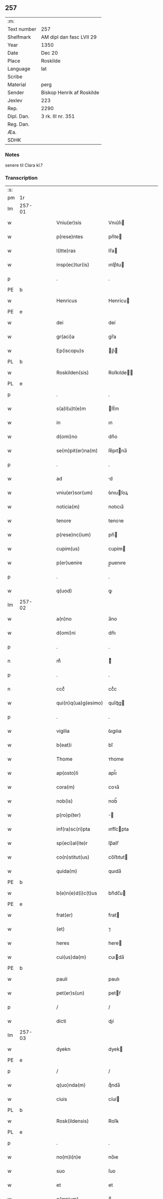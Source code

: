 ** 257
| :m:         |                           |
| Text number | 257                       |
| Shelfmark   | AM dipl dan fasc LVII 29  |
| Year        | 1350                      |
| Date        | Dec 20                    |
| Place       | Roskilde                  |
| Language    | lat                       |
| Scribe      |                           |
| Material    | perg                      |
| Sender      | Biskop Henrik af Roskilde |
| Jexlev      | 223                       |
| Rep.        | 2290                      |
| Dipl. Dan.  | 3 rk. III nr. 351         |
| Reg. Dan.   |                           |
| Æa.         |                           |
| SDHK        |                           |

*** Notes
senere til Clara kl.?

*** Transcription
| :s: |        |   |   |   |   |                        |                |   |   |   |   |     |   |   |    |               |
| pm  | 1r     |   |   |   |   |                        |                |   |   |   |   |     |   |   |    |               |
| lm  | 257-01 |   |   |   |   |                        |                |   |   |   |   |     |   |   |    |               |
| w   |        |   |   |   |   | Vniu(er)sis            | Vnıu͛ſı        |   |   |   |   | lat |   |   |    |        257-01 |
| w   |        |   |   |   |   | p(rese)ntes            | pn̅te          |   |   |   |   | lat |   |   |    |        257-01 |
| w   |        |   |   |   |   | l(itte)ras             | lr̅a           |   |   |   |   | lat |   |   |    |        257-01 |
| w   |        |   |   |   |   | insp(ec)tur(is)        | ınſpͨtu        |   |   |   |   | lat |   |   |    |        257-01 |
| p   |        |   |   |   |   | .                      | .              |   |   |   |   | lat |   |   |    |        257-01 |
| PE  | b      |   |   |   |   |                        |                |   |   |   |   |     |   |   |    |               |
| w   |        |   |   |   |   | Henricus               | Henrícu       |   |   |   |   | lat |   |   |    |        257-01 |
| PE  | e      |   |   |   |   |                        |                |   |   |   |   |     |   |   |    |               |
| w   |        |   |   |   |   | dei                    | deí            |   |   |   |   | lat |   |   |    |        257-01 |
| w   |        |   |   |   |   | gr(aci)a               | gr̅a            |   |   |   |   | lat |   |   |    |        257-01 |
| w   |        |   |   |   |   | Ep(iscopu)s            | p̅            |   |   |   |   | lat |   |   |    |        257-01 |
| PL  | b      |   |   |   |   |                        |                |   |   |   |   |     |   |   |    |               |
| w   |        |   |   |   |   | Roskilden(sis)         | Roſkılde̅      |   |   |   |   | lat |   |   |    |        257-01 |
| PL  | e      |   |   |   |   |                        |                |   |   |   |   |     |   |   |    |               |
| p   |        |   |   |   |   | .                      | .              |   |   |   |   | lat |   |   |    |        257-01 |
| w   |        |   |   |   |   | s(a)l(u)t(e)m          | lt̅m           |   |   |   |   | lat |   |   |    |        257-01 |
| w   |        |   |   |   |   | in                     | ın             |   |   |   |   | lat |   |   |    |        257-01 |
| w   |        |   |   |   |   | d(omi)no               | dn̅o            |   |   |   |   | lat |   |   |    |        257-01 |
| w   |        |   |   |   |   | se(m)pit(er)na(m)      | ſe̅pıtna̅       |   |   |   |   | lat |   |   |    |        257-01 |
| p   |        |   |   |   |   | .                      | .              |   |   |   |   | lat |   |   |    |        257-01 |
| w   |        |   |   |   |   | ad                     | d             |   |   |   |   | lat |   |   |    |        257-01 |
| w   |        |   |   |   |   | vniu(er)sor(um)        | ỽnıuſoꝝ       |   |   |   |   | lat |   |   |    |        257-01 |
| w   |        |   |   |   |   | noticia(m)             | notıcıa̅        |   |   |   |   | lat |   |   |    |        257-01 |
| w   |        |   |   |   |   | tenore                 | tenoꝛe         |   |   |   |   | lat |   |   | =  |        257-01 |
| w   |        |   |   |   |   | p(rese)nc(ium)         | pn̅            |   |   |   |   | lat |   |   | == |        257-01 |
| w   |        |   |   |   |   | cupim(us)              | cupím         |   |   |   |   | lat |   |   |    |        257-01 |
| w   |        |   |   |   |   | p(er)uenire            | p̲uenıre        |   |   |   |   | lat |   |   |    |        257-01 |
| p   |        |   |   |   |   | .                      | .              |   |   |   |   | lat |   |   |    |        257-01 |
| w   |        |   |   |   |   | q(uod)                 | ꝙ              |   |   |   |   | lat |   |   |    |        257-01 |
| lm  | 257-02 |   |   |   |   |                        |                |   |   |   |   |     |   |   |    |               |
| w   |        |   |   |   |   | a(n)no                 | a̅no            |   |   |   |   | lat |   |   |    |        257-02 |
| w   |        |   |   |   |   | d(omi)ni               | dn̅ı            |   |   |   |   | lat |   |   |    |        257-02 |
| p   |        |   |   |   |   | .                      | .              |   |   |   |   | lat |   |   |    |        257-02 |
| n   |        |   |   |   |   | mͦ                      | ͦ              |   |   |   |   | lat |   |   |    |        257-02 |
| p   |        |   |   |   |   | .                      | .              |   |   |   |   | lat |   |   |    |        257-02 |
| n   |        |   |   |   |   | cccͦ                    | ccͦc            |   |   |   |   | lat |   |   |    |        257-02 |
| w   |        |   |   |   |   | qui(n)q(ua)g(esimo)    | quı̅qᷓg         |   |   |   |   | lat |   |   |    |        257-02 |
| p   |        |   |   |   |   | .                      | .              |   |   |   |   | lat |   |   |    |        257-02 |
| w   |        |   |   |   |   | vigilia                | ỽıgılıa        |   |   |   |   | lat |   |   |    |        257-02 |
| w   |        |   |   |   |   | b(eat)i                | bı̅             |   |   |   |   | lat |   |   |    |        257-02 |
| w   |        |   |   |   |   | Thome                  | ᴛhome          |   |   |   |   | lat |   |   |    |        257-02 |
| w   |        |   |   |   |   | ap(osto)li             | apl̅ı           |   |   |   |   | lat |   |   |    |        257-02 |
| w   |        |   |   |   |   | cora(m)                | coꝛa̅           |   |   |   |   | lat |   |   |    |        257-02 |
| w   |        |   |   |   |   | nob(is)                | nob̅            |   |   |   |   | lat |   |   |    |        257-02 |
| w   |        |   |   |   |   | p(ro)p(ter)            |              |   |   |   |   | lat |   |   |    |        257-02 |
| w   |        |   |   |   |   | inf(ra)sc(ri)pta       | ınfᷓſcpta      |   |   |   |   | lat |   |   |    |        257-02 |
| w   |        |   |   |   |   | sp(eci)al(ite)r        | ſp̅alr̅          |   |   |   |   | lat |   |   |    |        257-02 |
| w   |        |   |   |   |   | co(n)stitut(us)        | co̅ﬅıtut       |   |   |   |   | lat |   |   |    |        257-02 |
| w   |        |   |   |   |   | quida(m)               | quıda̅          |   |   |   |   | lat |   |   |    |        257-02 |
| PE  | b      |   |   |   |   |                        |                |   |   |   |   |     |   |   |    |               |
| w   |        |   |   |   |   | b(e)n(e)d(i)c(t)us     | bn̅dc̅u         |   |   |   |   | lat |   |   |    |        257-02 |
| PE  | e      |   |   |   |   |                        |                |   |   |   |   |     |   |   |    |               |
| w   |        |   |   |   |   | frat(er)               | frat          |   |   |   |   | lat |   |   |    |        257-02 |
| w   |        |   |   |   |   | (et)                   | ⁊              |   |   |   |   | lat |   |   |    |        257-02 |
| w   |        |   |   |   |   | heres                  | here          |   |   |   |   | lat |   |   |    |        257-02 |
| w   |        |   |   |   |   | cui(us)da(m)           | cuıda̅         |   |   |   |   | lat |   |   |    |        257-02 |
| PE  | b      |   |   |   |   |                        |                |   |   |   |   |     |   |   |    |               |
| w   |        |   |   |   |   | pauli                  | paulı          |   |   |   |   | lat |   |   |    |        257-02 |
| w   |        |   |   |   |   | pet(er)s(un)           | petẜ          |   |   |   |   | lat |   |   |    |        257-02 |
| p   |        |   |   |   |   | /                      | /              |   |   |   |   | lat |   |   |    |        257-02 |
| w   |        |   |   |   |   | dicti                  | dıí           |   |   |   |   | lat |   |   |    |        257-02 |
| lm  | 257-03 |   |   |   |   |                        |                |   |   |   |   |     |   |   |    |               |
| w   |        |   |   |   |   | dyekn                  | dyek          |   |   |   |   | lat |   |   |    |        257-03 |
| PE  | e      |   |   |   |   |                        |                |   |   |   |   |     |   |   |    |               |
| p   |        |   |   |   |   | /                      | /              |   |   |   |   | lat |   |   |    |        257-03 |
| w   |        |   |   |   |   | q(uo)nda(m)            | qͦnda̅           |   |   |   |   | lat |   |   |    |        257-03 |
| w   |        |   |   |   |   | ciuis                  | cíuí          |   |   |   |   | lat |   |   |    |        257-03 |
| PL  | b      |   |   |   |   |                        |                |   |   |   |   |     |   |   |    |               |
| w   |        |   |   |   |   | Rosk(ildensis)         | Roſꝃ           |   |   |   |   | lat |   |   |    |        257-03 |
| PL  | e      |   |   |   |   |                        |                |   |   |   |   |     |   |   |    |               |
| p   |        |   |   |   |   | .                      | .              |   |   |   |   | lat |   |   |    |        257-03 |
| w   |        |   |   |   |   | no(m)i(n)e             | no̅ıe           |   |   |   |   | lat |   |   |    |        257-03 |
| w   |        |   |   |   |   | suo                    | ſuo            |   |   |   |   | lat |   |   |    |        257-03 |
| w   |        |   |   |   |   | et                     | et             |   |   |   |   | lat |   |   |    |        257-03 |
| w   |        |   |   |   |   | o(mnium)               | oͫ              |   |   |   |   | lat |   |   |    |        257-03 |
| w   |        |   |   |   |   | alior(um)              | alıoꝝ          |   |   |   |   | lat |   |   |    |        257-03 |
| w   |        |   |   |   |   | h(er)edu(m)            | hedu̅          |   |   |   |   | lat |   |   |    |        257-03 |
| w   |        |   |   |   |   | d(i)c(t)i              | dc̅ı            |   |   |   |   | lat |   |   |    |        257-03 |
| PE  | b      |   |   |   |   |                        |                |   |   |   |   |     |   |   |    |               |
| w   |        |   |   |   |   | pauli                  | paulı          |   |   |   |   | lat |   |   |    |        257-03 |
| PE  | e      |   |   |   |   |                        |                |   |   |   |   |     |   |   |    |               |
| p   |        |   |   |   |   | .                      | .              |   |   |   |   | lat |   |   |    |        257-03 |
| w   |        |   |   |   |   | p(rese)nc(ium)         | pn̅            |   |   |   |   | lat |   |   |    |        257-03 |
| w   |        |   |   |   |   | exhibitori             | exhıbıtoꝛí     |   |   |   |   | lat |   |   |    |        257-03 |
| w   |        |   |   |   |   | d(omi)no               | dn̅o            |   |   |   |   | lat |   |   |    |        257-03 |
| PE  | b      |   |   |   |   |                        |                |   |   |   |   |     |   |   |    |               |
| w   |        |   |   |   |   | Pet(ro)                | Petͦ            |   |   |   |   | lat |   |   |    |        257-03 |
| w   |        |   |   |   |   | st(ra)ngonis           | ﬅᷓngoní        |   |   |   |   | lat |   |   |    |        257-03 |
| PE  | e      |   |   |   |   |                        |                |   |   |   |   |     |   |   |    |               |
| w   |        |   |   |   |   | cano(n)ico             | cano̅ıco        |   |   |   |   | lat |   |   |    |        257-03 |
| w   |        |   |   |   |   | n(ost)ro               | nr̅o            |   |   |   |   | lat |   |   |    |        257-03 |
| PL  | b      |   |   |   |   |                        |                |   |   |   |   |     |   |   |    |               |
| w   |        |   |   |   |   | Rosk(ildensi)          | Roſꝃ           |   |   |   |   | lat |   |   |    |        257-03 |
| PL  | e      |   |   |   |   |                        |                |   |   |   |   |     |   |   |    |               |
| p   |        |   |   |   |   | .                      | .              |   |   |   |   | lat |   |   |    |        257-03 |
| w   |        |   |   |   |   | queda(m)               | queda̅          |   |   |   |   | lat |   |   |    |        257-03 |
| w   |        |   |   |   |   | bona                   | bona           |   |   |   |   | lat |   |   |    |        257-03 |
| w   |        |   |   |   |   | v(idelicet)            | ỽꝫ             |   |   |   |   | lat |   |   |    |        257-03 |
| p   |        |   |   |   |   | /                      | /              |   |   |   |   | lat |   |   |    |        257-03 |
| w   |        |   |   |   |   | dimi¦diu(m)            | dímí¦dıu̅       |   |   |   |   | lat |   |   |    | 257-03—257-04 |
| w   |        |   |   |   |   | ma(n)su(m)             | ma̅ſu̅           |   |   |   |   | lat |   |   |    |        257-04 |
| w   |        |   |   |   |   | t(er)re                | tre           |   |   |   |   | lat |   |   |    |        257-04 |
| w   |        |   |   |   |   | in                     | ın             |   |   |   |   | lat |   |   |    |        257-04 |
| PL  | b      |   |   |   |   |                        |                |   |   |   |   |     |   |   |    |               |
| w   |        |   |   |   |   | Guthensiolitle         | Guthenſíolıtle |   |   |   |   | lat |   |   |    |        257-04 |
| PL  | e      |   |   |   |   |                        |                |   |   |   |   |     |   |   |    |               |
| w   |        |   |   |   |   | sita                   | ſıta           |   |   |   |   | lat |   |   |    |        257-04 |
| p   |        |   |   |   |   | .                      | .              |   |   |   |   | lat |   |   |    |        257-04 |
| w   |        |   |   |   |   | cu(m)                  | cu̅             |   |   |   |   | lat |   |   |    |        257-04 |
| w   |        |   |   |   |   | om(n)ib(us)            | om̅ıbꝫ          |   |   |   |   | lat |   |   |    |        257-04 |
| w   |        |   |   |   |   | (et)                   | ⁊              |   |   |   |   | lat |   |   |    |        257-04 |
| w   |        |   |   |   |   | sing(u)lis             | ıngl̅ı        |   |   |   |   | lat |   |   |    |        257-04 |
| w   |        |   |   |   |   | suis                   | ſuı           |   |   |   |   | lat |   |   |    |        257-04 |
| w   |        |   |   |   |   | attine(n)c(iis)        | aıne̅         |   |   |   |   | lat |   |   |    |        257-04 |
| w   |        |   |   |   |   | p(re)fato              | pfato         |   |   |   |   | lat |   |   |    |        257-04 |
| PE  | b      |   |   |   |   |                        |                |   |   |   |   |     |   |   |    |               |
| w   |        |   |   |   |   | paulo                  | paulo          |   |   |   |   | lat |   |   |    |        257-04 |
| w   |        |   |   |   |   | dyekn                  | dẏek          |   |   |   |   | lat |   |   |    |        257-04 |
| PE  | e      |   |   |   |   |                        |                |   |   |   |   |     |   |   |    |               |
| w   |        |   |   |   |   | p(ro)                  | ꝓ              |   |   |   |   | lat |   |   |    |        257-04 |
| w   |        |   |   |   |   | q(ua)tuor              | qᷓtuoꝛ          |   |   |   |   | lat |   |   |    |        257-04 |
| w   |        |   |   |   |   | m(a)rch(is)            | mᷓrchꝭ          |   |   |   |   | lat |   |   |    |        257-04 |
| w   |        |   |   |   |   | arge(n)ti              | arge̅tı         |   |   |   |   | lat |   |   |    |        257-04 |
| w   |        |   |   |   |   | a                      | a              |   |   |   |   | lat |   |   |    |        257-04 |
| w   |        |   |   |   |   | nob(i)li               | nobl̅ı          |   |   |   |   | lat |   |   |    |        257-04 |
| w   |        |   |   |   |   | d(omi)na               | dn̅a            |   |   |   |   | lat |   |   |    |        257-04 |
| PE  | b      |   |   |   |   |                        |                |   |   |   |   |     |   |   |    |               |
| w   |        |   |   |   |   | Gerthrude              | Gerthꝛude      |   |   |   |   | lat |   |   |    |        257-04 |
| lm  | 257-05 |   |   |   |   |                        |                |   |   |   |   |     |   |   |    |               |
| w   |        |   |   |   |   | Ioh(ann)is             | Ioh̅ı          |   |   |   |   | lat |   |   |    |        257-05 |
| PE  | e      |   |   |   |   |                        |                |   |   |   |   |     |   |   |    |               |
| w   |        |   |   |   |   | filia                  | fılıa          |   |   |   |   | lat |   |   |    |        257-05 |
| w   |        |   |   |   |   | Rel(i)c(t)a            | Relc̅a          |   |   |   |   | lat |   |   |    |        257-05 |
| PE  | b      |   |   |   |   |                        |                |   |   |   |   |     |   |   |    |               |
| w   |        |   |   |   |   | Boecii                 | Boecíí         |   |   |   |   | lat |   |   |    |        257-05 |
| w   |        |   |   |   |   | falk                   | falk           |   |   |   |   | lat |   |   |    |        257-05 |
| PE  | e      |   |   |   |   |                        |                |   |   |   |   |     |   |   |    |               |
| p   |        |   |   |   |   | /                      | /              |   |   |   |   | lat |   |   |    |        257-05 |
| w   |        |   |   |   |   | p(er)                  | p̲              |   |   |   |   | lat |   |   |    |        257-05 |
| w   |        |   |   |   |   | suas                   | ſua           |   |   |   |   | lat |   |   |    |        257-05 |
| w   |        |   |   |   |   | ap(er)tas              | ap̲ta          |   |   |   |   | lat |   |   |    |        257-05 |
| w   |        |   |   |   |   | l(itte)ras             | lr̅a           |   |   |   |   | lat |   |   |    |        257-05 |
| w   |        |   |   |   |   | Rite                   | Rıte           |   |   |   |   | lat |   |   |    |        257-05 |
| w   |        |   |   |   |   | inpign(er)ata          | ınpıgnata     |   |   |   |   | lat |   |   |    |        257-05 |
| w   |        |   |   |   |   | cu(m)                  | cu̅             |   |   |   |   | lat |   |   |    |        257-05 |
| w   |        |   |   |   |   | om(n)i                 | om̅ı            |   |   |   |   | lat |   |   |    |        257-05 |
| w   |        |   |   |   |   | iure                   | ıure           |   |   |   |   | lat |   |   |    |        257-05 |
| w   |        |   |   |   |   | (et)                   | ⁊              |   |   |   |   | lat |   |   |    |        257-05 |
| w   |        |   |   |   |   | co(n)dic(i)o(n)ib(us)  | co̅dıc̅oıbꝫ      |   |   |   |   | lat |   |   |    |        257-05 |
| p   |        |   |   |   |   | /                      | /              |   |   |   |   | lat |   |   |    |        257-05 |
| w   |        |   |   |   |   | cu(m)                  | cu̅             |   |   |   |   | lat |   |   |    |        257-05 |
| w   |        |   |   |   |   | q(ui)b(us)             | qbꝫ           |   |   |   |   | lat |   |   |    |        257-05 |
| w   |        |   |   |   |   | ip(s)a                 | ıp̅a            |   |   |   |   | lat |   |   |    |        257-05 |
| w   |        |   |   |   |   | d(omi)na               | dn̅a            |   |   |   |   | lat |   |   |    |        257-05 |
| PE  | b      |   |   |   |   |                        |                |   |   |   |   |     |   |   |    |               |
| w   |        |   |   |   |   | Gerthrud(is)           | Gerthꝛu       |   |   |   |   | lat |   |   |    |        257-05 |
| PE  | e      |   |   |   |   |                        |                |   |   |   |   |     |   |   |    |               |
| w   |        |   |   |   |   | memo(ra)to             | memoᷓto         |   |   |   |   | lat |   |   |    |        257-05 |
| PE  | b      |   |   |   |   |                        |                |   |   |   |   |     |   |   |    |               |
| w   |        |   |   |   |   | paulo                  | paulo          |   |   |   |   | lat |   |   |    |        257-05 |
| w   |        |   |   |   |   | dy¦ekn                 | dẏ¦ek         |   |   |   |   | lat |   |   |    | 257-05—257-06 |
| PE  | e      |   |   |   |   |                        |                |   |   |   |   |     |   |   |    |               |
| p   |        |   |   |   |   | /                      | /              |   |   |   |   | lat |   |   |    |        257-06 |
| w   |        |   |   |   |   | ea                     | ea             |   |   |   |   | lat |   |   |    |        257-06 |
| w   |        |   |   |   |   | inpignerauit           | ınpıgnerauıt   |   |   |   |   | lat |   |   |    |        257-06 |
| p   |        |   |   |   |   | .                      | .              |   |   |   |   | lat |   |   |    |        257-06 |
| w   |        |   |   |   |   | dimisit                | dımıſıt        |   |   |   |   | lat |   |   |    |        257-06 |
| w   |        |   |   |   |   | (et)                   | ⁊              |   |   |   |   | lat |   |   |    |        257-06 |
| w   |        |   |   |   |   | assig(na)uit           | aſſıgᷓuít       |   |   |   |   | lat |   |   |    |        257-06 |
| w   |        |   |   |   |   | pro                    | pro            |   |   |   |   | lat |   |   |    |        257-06 |
| w   |        |   |   |   |   | q(ua)tuor              | qᷓtuoꝛ          |   |   |   |   | lat |   |   |    |        257-06 |
| w   |        |   |   |   |   | m(a)rc(is)             | mᷓrcꝭ           |   |   |   |   | lat |   |   |    |        257-06 |
| w   |        |   |   |   |   | arge(n)ti              | arge̅tı         |   |   |   |   | lat |   |   |    |        257-06 |
| w   |        |   |   |   |   | in                     | ın             |   |   |   |   | lat |   |   | =  |        257-06 |
| w   |        |   |   |   |   | q(ui)bus               | qbu          |   |   |   |   | lat |   |   | == |        257-06 |
| w   |        |   |   |   |   | an(te)d(i)c(t)us       | an̅dc̅u         |   |   |   |   | lat |   |   |    |        257-06 |
| PE  | b      |   |   |   |   |                        |                |   |   |   |   |     |   |   |    |               |
| w   |        |   |   |   |   | paul(us)               | paul          |   |   |   |   | lat |   |   |    |        257-06 |
| PE  | e      |   |   |   |   |                        |                |   |   |   |   |     |   |   |    |               |
| w   |        |   |   |   |   | ip(s)i                 | ıp̅ı            |   |   |   |   | lat |   |   |    |        257-06 |
| w   |        |   |   |   |   | d(omi)no               | dn̅o            |   |   |   |   | lat |   |   |    |        257-06 |
| PE  | b      |   |   |   |   |                        |                |   |   |   |   |     |   |   |    |               |
| w   |        |   |   |   |   | pet(ro)                | petͦ            |   |   |   |   | lat |   |   |    |        257-06 |
| PE  | e      |   |   |   |   |                        |                |   |   |   |   |     |   |   |    |               |
| w   |        |   |   |   |   | obligat(us)            | oblıgat       |   |   |   |   | lat |   |   | =  |        257-06 |
| w   |        |   |   |   |   | t(e)n(e)bat(ur)        | tn̅bat         |   |   |   |   | lat |   |   | == |        257-06 |
| w   |        |   |   |   |   | rac(i)o(n)e            | rac̅oe          |   |   |   |   | lat |   |   |    |        257-06 |
| w   |        |   |   |   |   | inde(m)pni¦tat(is)     | ınde̅pní¦tatꝭ   |   |   |   |   | lat |   |   |    | 257-06—257-07 |
| w   |        |   |   |   |   | pro                    | pro            |   |   |   |   | lat |   |   |    |        257-07 |
| w   |        |   |   |   |   | q(ui)busd(am)          | qbuſ         |   |   |   |   | lat |   |   |    |        257-07 |
| w   |        |   |   |   |   | mole(n)dinis           | mole̅díní      |   |   |   |   | lat |   |   |    |        257-07 |
| p   |        |   |   |   |   | /                      | /              |   |   |   |   | lat |   |   |    |        257-07 |
| w   |        |   |   |   |   | d(i)c(t)i              | dc̅ı            |   |   |   |   | lat |   |   |    |        257-07 |
| w   |        |   |   |   |   | do(imini)              | do            |   |   |   |   | lat |   |   |    |        257-07 |
| PE  | b      |   |   |   |   |                        |                |   |   |   |   |     |   |   |    |               |
| w   |        |   |   |   |   | pet(ri)                | pet           |   |   |   |   | lat |   |   |    |        257-07 |
| PE  | e      |   |   |   |   |                        |                |   |   |   |   |     |   |   |    |               |
| w   |        |   |   |   |   | p(er)                  | p̲              |   |   |   |   | lat |   |   |    |        257-07 |
| w   |        |   |   |   |   | eu(n)d(em)             | eu̅            |   |   |   |   | lat |   |   |    |        257-07 |
| PE  | b      |   |   |   |   |                        |                |   |   |   |   |     |   |   |    |               |
| w   |        |   |   |   |   | paulu(m)               | paulu̅          |   |   |   |   | lat |   |   |    |        257-07 |
| PE  | e      |   |   |   |   |                        |                |   |   |   |   |     |   |   |    |               |
| w   |        |   |   |   |   | co(n)duct(is)          | co̅ductꝭ        |   |   |   |   | lat |   |   |    |        257-07 |
| w   |        |   |   |   |   | (et)                   | ⁊              |   |   |   |   | lat |   |   |    |        257-07 |
| w   |        |   |   |   |   | desolat(is)            | deſolatꝭ       |   |   |   |   | lat |   |   |    |        257-07 |
| p   |        |   |   |   |   | .                      | .              |   |   |   |   | lat |   |   |    |        257-07 |
| w   |        |   |   |   |   | S(ibi)                 |              |   |   |   |   | lat |   |   |    |        257-07 |
| w   |        |   |   |   |   | f(a)c(t)e              | fc̅e            |   |   |   |   | lat |   |   |    |        257-07 |
| w   |        |   |   |   |   | ab                     | ab             |   |   |   |   | lat |   |   |    |        257-07 |
| w   |        |   |   |   |   | eod(em)                | eo            |   |   |   |   | lat |   |   |    |        257-07 |
| p   |        |   |   |   |   | .                      | .              |   |   |   |   | lat |   |   |    |        257-07 |
| w   |        |   |   |   |   | pro                    | pro            |   |   |   |   | lat |   |   |    |        257-07 |
| w   |        |   |   |   |   | suis                   | ſuı           |   |   |   |   | lat |   |   |    |        257-07 |
| w   |        |   |   |   |   | vsib(us)               | ỽſıbꝫ          |   |   |   |   | lat |   |   |    |        257-07 |
| w   |        |   |   |   |   | (et)                   | ⁊              |   |   |   |   | lat |   |   |    |        257-07 |
| w   |        |   |   |   |   | co(m)modo              | co̅modo         |   |   |   |   | lat |   |   |    |        257-07 |
| w   |        |   |   |   |   | lib(er)e               | lıbe          |   |   |   |   | lat |   |   |    |        257-07 |
| w   |        |   |   |   |   | ordina(n)da            | oꝛdına̅da       |   |   |   |   | lat |   |   |    |        257-07 |
| p   |        |   |   |   |   | .                      | .              |   |   |   |   | lat |   |   |    |        257-07 |
| w   |        |   |   |   |   | don(ec)                | donͨ            |   |   |   |   | lat |   |   |    |        257-07 |
| w   |        |   |   |   |   | ab                     | ab             |   |   |   |   | lat |   |   |    |        257-07 |
| lm  | 257-08 |   |   |   |   |                        |                |   |   |   |   |     |   |   |    |               |
| w   |        |   |   |   |   | eod(em)                | eo            |   |   |   |   | lat |   |   |    |        257-08 |
| w   |        |   |   |   |   | d(omi)no               | dn̅o            |   |   |   |   | lat |   |   |    |        257-08 |
| PE  | b      |   |   |   |   |                        |                |   |   |   |   |     |   |   |    |               |
| w   |        |   |   |   |   | pet(ro)                | petͦ            |   |   |   |   | lat |   |   |    |        257-08 |
| PE  | e      |   |   |   |   |                        |                |   |   |   |   |     |   |   |    |               |
| w   |        |   |   |   |   | u(e)l                  | ul̅             |   |   |   |   | lat |   |   |    |        257-08 |
| w   |        |   |   |   |   | ei(us)                 | eı            |   |   |   |   | lat |   |   |    |        257-08 |
| w   |        |   |   |   |   | h(er)edib(us)          | hedıbꝫ        |   |   |   |   | lat |   |   |    |        257-08 |
| w   |        |   |   |   |   | p(ro)                  | ꝓ              |   |   |   |   | lat |   |   |    |        257-08 |
| w   |        |   |   |   |   | su(m)ma                | ſu̅ma           |   |   |   |   | lat |   |   |    |        257-08 |
| w   |        |   |   |   |   | pecu(n)ie              | pecu̅ıe         |   |   |   |   | lat |   |   |    |        257-08 |
| w   |        |   |   |   |   | p(re)d(i)c(t)a         | pdc̅a          |   |   |   |   | lat |   |   |    |        257-08 |
| w   |        |   |   |   |   | legal(ite)r            | legalr̅         |   |   |   |   | lat |   |   |    |        257-08 |
| w   |        |   |   |   |   | Redima(n)t(ur)         | Redıma̅t       |   |   |   |   | lat |   |   |    |        257-08 |
| p   |        |   |   |   |   | .                      | .              |   |   |   |   | lat |   |   |    |        257-08 |
| w   |        |   |   |   |   | tali                   | talí           |   |   |   |   | lat |   |   |    |        257-08 |
| w   |        |   |   |   |   | int(er)                | ınt           |   |   |   |   | lat |   |   |    |        257-08 |
| w   |        |   |   |   |   | eos                    | eo            |   |   |   |   | lat |   |   |    |        257-08 |
| w   |        |   |   |   |   | p(re)habita            | phabıta       |   |   |   |   | lat |   |   |    |        257-08 |
| w   |        |   |   |   |   | (et)                   | ⁊              |   |   |   |   | lat |   |   |    |        257-08 |
| w   |        |   |   |   |   | extu(n)c               | extu̅c          |   |   |   |   | lat |   |   |    |        257-08 |
| w   |        |   |   |   |   | cora(m)                | coꝛa̅           |   |   |   |   | lat |   |   |    |        257-08 |
| w   |        |   |   |   |   | nob(is)                | nob̅            |   |   |   |   | lat |   |   |    |        257-08 |
| w   |        |   |   |   |   | puplicata              | puplıcata      |   |   |   |   | lat |   |   |    |        257-08 |
| w   |        |   |   |   |   | co(n)dic(i)o(n)e       | co̅dıc̅oe        |   |   |   |   | lat |   |   |    |        257-08 |
| p   |        |   |   |   |   | .                      | .              |   |   |   |   | lat |   |   |    |        257-08 |
| w   |        |   |   |   |   | q(uod)                 | ꝙ              |   |   |   |   | lat |   |   |    |        257-08 |
| w   |        |   |   |   |   | si                     | ſí             |   |   |   |   | lat |   |   |    |        257-08 |
| lm  | 257-09 |   |   |   |   |                        |                |   |   |   |   |     |   |   |    |               |
| w   |        |   |   |   |   | p(re)d(i)c(t)a         | pdc̅a          |   |   |   |   | lat |   |   |    |        257-09 |
| w   |        |   |   |   |   | bo(na)                 | boᷓ             |   |   |   |   | lat |   |   |    |        257-09 |
| w   |        |   |   |   |   | ab                     | ab             |   |   |   |   | lat |   |   |    |        257-09 |
| w   |        |   |   |   |   | an(te)d(i)c(t)o        | an̅dc̅o          |   |   |   |   | lat |   |   |    |        257-09 |
| w   |        |   |   |   |   | d(omi)no               | dn̅o            |   |   |   |   | lat |   |   |    |        257-09 |
| PE  | b      |   |   |   |   |                        |                |   |   |   |   |     |   |   |    |               |
| w   |        |   |   |   |   | pet(ro)                | petͦ            |   |   |   |   | lat |   |   |    |        257-09 |
| PE  | e      |   |   |   |   |                        |                |   |   |   |   |     |   |   |    |               |
| p   |        |   |   |   |   | .                      | .              |   |   |   |   | lat |   |   |    |        257-09 |
| w   |        |   |   |   |   | p(er)                  | p̲              |   |   |   |   | lat |   |   |    |        257-09 |
| w   |        |   |   |   |   | leges                  | lege          |   |   |   |   | lat |   |   |    |        257-09 |
| w   |        |   |   |   |   | t(er)re                | tre           |   |   |   |   | lat |   |   |    |        257-09 |
| w   |        |   |   |   |   | u(e)l                  | ul̅             |   |   |   |   | lat |   |   |    |        257-09 |
| w   |        |   |   |   |   | alias                  | alıa          |   |   |   |   | lat |   |   |    |        257-09 |
| w   |        |   |   |   |   | legi(tti)me            | legı̅me         |   |   |   |   | lat |   |   |    |        257-09 |
| w   |        |   |   |   |   | eui(n)cant(ur)         | euı̅cant       |   |   |   |   | lat |   |   |    |        257-09 |
| p   |        |   |   |   |   | .                      | .              |   |   |   |   | lat |   |   |    |        257-09 |
| w   |        |   |   |   |   | extu(n)c               | extu̅c          |   |   |   |   | lat |   |   |    |        257-09 |
| w   |        |   |   |   |   | p(re)fatus             | pfatu        |   |   |   |   | lat |   |   |    |        257-09 |
| PE  | b      |   |   |   |   |                        |                |   |   |   |   |     |   |   |    |               |
| w   |        |   |   |   |   | b(e)n(e)d(i)c(t)us     | bn̅dc̅u         |   |   |   |   | lat |   |   |    |        257-09 |
| PE  | e      |   |   |   |   |                        |                |   |   |   |   |     |   |   |    |               |
| w   |        |   |   |   |   | et                     | et             |   |   |   |   | lat |   |   |    |        257-09 |
| w   |        |   |   |   |   | sui                    | ſuí            |   |   |   |   | lat |   |   |    |        257-09 |
| w   |        |   |   |   |   | coh(er)edes            | cohede       |   |   |   |   | lat |   |   |    |        257-09 |
| p   |        |   |   |   |   | /                      | /              |   |   |   |   | lat |   |   |    |        257-09 |
| w   |        |   |   |   |   | memo(ra)to             | memoᷓto         |   |   |   |   | lat |   |   |    |        257-09 |
| w   |        |   |   |   |   | d(omi)no               | dn̅o            |   |   |   |   | lat |   |   |    |        257-09 |
| PE  | b      |   |   |   |   |                        |                |   |   |   |   |     |   |   |    |               |
| w   |        |   |   |   |   | P(etro)                | P.             |   |   |   |   | lat |   |   |    |        257-09 |
| w   |        |   |   |   |   | st(ra)ngo¦nis          | ﬅᷓngo¦nı       |   |   |   |   | lat |   |   |    | 257-09—257-10 |
| PE  | e      |   |   |   |   |                        |                |   |   |   |   |     |   |   |    |               |
| w   |        |   |   |   |   | debea(n)t              | debea̅t         |   |   |   |   | lat |   |   |    |        257-10 |
| w   |        |   |   |   |   | resolu(er)e            | reſolue       |   |   |   |   | lat |   |   |    |        257-10 |
| w   |        |   |   |   |   | su(m)ma(m)             | ſu̅ma̅           |   |   |   |   | lat |   |   |    |        257-10 |
| w   |        |   |   |   |   | pecu(n)ie              | pecu̅ıe         |   |   |   |   | lat |   |   |    |        257-10 |
| w   |        |   |   |   |   | s(upra)d(i)c(t)am      | ᷓdc̅a          |   |   |   |   | lat |   |   |    |        257-10 |
| w   |        |   |   |   |   | d(i)c(t)usq(ue)        | dc̅uqꝫ         |   |   |   |   | lat |   |   |    |        257-10 |
| PE  | b      |   |   |   |   |                        |                |   |   |   |   |     |   |   |    |               |
| w   |        |   |   |   |   | b(e)n(e)d(i)c(t)us     | bn̅dc̅u         |   |   |   |   | lat |   |   |    |        257-10 |
| PE  | e      |   |   |   |   |                        |                |   |   |   |   |     |   |   |    |               |
| p   |        |   |   |   |   | /                      | /              |   |   |   |   | lat |   |   |    |        257-10 |
| w   |        |   |   |   |   | ia(m)d(i)c(t)o         | ıa̅dc̅o          |   |   |   |   | lat |   |   |    |        257-10 |
| w   |        |   |   |   |   | d(omi)no               | dn̅o            |   |   |   |   | lat |   |   |    |        257-10 |
| PE  | b      |   |   |   |   |                        |                |   |   |   |   |     |   |   |    |               |
| w   |        |   |   |   |   | pet(ro)                | petͦ            |   |   |   |   | lat |   |   |    |        257-10 |
| PE  | e      |   |   |   |   |                        |                |   |   |   |   |     |   |   |    |               |
| p   |        |   |   |   |   | .                      | .              |   |   |   |   | lat |   |   |    |        257-10 |
| w   |        |   |   |   |   | l(itte)ras             | lr̅a           |   |   |   |   | lat |   |   |    |        257-10 |
| w   |        |   |   |   |   | ap(er)tas              | ap̲ta          |   |   |   |   | lat |   |   |    |        257-10 |
| w   |        |   |   |   |   | d(i)c(t)e              | dc̅e            |   |   |   |   | lat |   |   |    |        257-10 |
| w   |        |   |   |   |   | d(omi)ne               | dn̅e            |   |   |   |   | lat |   |   |    |        257-10 |
| PE  | b      |   |   |   |   |                        |                |   |   |   |   |     |   |   |    |               |
| w   |        |   |   |   |   | Gerthrud(is)           | Gerthꝛu       |   |   |   |   | lat |   |   |    |        257-10 |
| PE  | e      |   |   |   |   |                        |                |   |   |   |   |     |   |   |    |               |
| p   |        |   |   |   |   | .                      | .              |   |   |   |   | lat |   |   |    |        257-10 |
| w   |        |   |   |   |   | p(re)tacto             | p̅tacto         |   |   |   |   | lat |   |   |    |        257-10 |
| PE  | b      |   |   |   |   |                        |                |   |   |   |   |     |   |   |    |               |
| w   |        |   |   |   |   | paulo                  | paulo          |   |   |   |   | lat |   |   |    |        257-10 |
| w   |        |   |   |   |   | diekn                  | dıek          |   |   |   |   | lat |   |   |    |        257-10 |
| PE  | e      |   |   |   |   |                        |                |   |   |   |   |     |   |   |    |               |
| p   |        |   |   |   |   | .                      | .              |   |   |   |   | lat |   |   |    |        257-10 |
| lm  | 257-11 |   |   |   |   |                        |                |   |   |   |   |     |   |   |    |               |
| w   |        |   |   |   |   | S(upe)r                | r̅             |   |   |   |   | lat |   |   |    |        257-11 |
| w   |        |   |   |   |   | eor(un)d(em)           | eoꝝ           |   |   |   |   | lat |   |   |    |        257-11 |
| w   |        |   |   |   |   | bonor(um)              | bonoꝝ          |   |   |   |   | lat |   |   |    |        257-11 |
| w   |        |   |   |   |   | inpign(er)ac(i)o(n)e   | ınpıgnac̅oe    |   |   |   |   | lat |   |   |    |        257-11 |
| w   |        |   |   |   |   | datas                  | data          |   |   |   |   | lat |   |   |    |        257-11 |
| w   |        |   |   |   |   | (et)                   |               |   |   |   |   | lat |   |   |    |        257-11 |
| w   |        |   |   |   |   | co(n)f(e)c(t)as        | co̅fc̅a         |   |   |   |   | lat |   |   |    |        257-11 |
| p   |        |   |   |   |   | .                      | .              |   |   |   |   | lat |   |   |    |        257-11 |
| w   |        |   |   |   |   | cora(m)                | cora̅           |   |   |   |   | lat |   |   |    |        257-11 |
| w   |        |   |   |   |   | nob(is)                | nob̅            |   |   |   |   | lat |   |   |    |        257-11 |
| w   |        |   |   |   |   | t(ra)didit             | tᷓdıdít         |   |   |   |   | lat |   |   |    |        257-11 |
| w   |        |   |   |   |   | (et)                   | ⁊              |   |   |   |   | lat |   |   |    |        257-11 |
| w   |        |   |   |   |   | ad                     | ad             |   |   |   |   | lat |   |   |    |        257-11 |
| w   |        |   |   |   |   | man(us)                | man           |   |   |   |   | lat |   |   |    |        257-11 |
| w   |        |   |   |   |   | assig(na)uit           | aſſıgᷓuıt       |   |   |   |   | lat |   |   |    |        257-11 |
| p   |        |   |   |   |   | .                      | .              |   |   |   |   | lat |   |   |    |        257-11 |
| w   |        |   |   |   |   | ip(s)i(us)             | ıp̅ı           |   |   |   |   | lat |   |   |    |        257-11 |
| w   |        |   |   |   |   | d(omi)ne               | dn̅e            |   |   |   |   | lat |   |   |    |        257-11 |
| PE  | b      |   |   |   |   |                        |                |   |   |   |   |     |   |   |    |               |
| w   |        |   |   |   |   | Gerthrud(is)           | Gerthꝛu       |   |   |   |   | lat |   |   |    |        257-11 |
| PE  | e      |   |   |   |   |                        |                |   |   |   |   |     |   |   |    |               |
| w   |        |   |   |   |   | sig(i)llo              | ſıgll̅o         |   |   |   |   | lat |   |   |    |        257-11 |
| w   |        |   |   |   |   | vt                     | vt             |   |   |   |   | lat |   |   |    |        257-11 |
| w   |        |   |   |   |   | p(ri)ma                | pma           |   |   |   |   | lat |   |   |    |        257-11 |
| w   |        |   |   |   |   | facie                  | facíe          |   |   |   |   | lat |   |   |    |        257-11 |
| w   |        |   |   |   |   | vide¦bat(ur)           | ỽıde¦bat      |   |   |   |   | lat |   |   |    | 257-11—257-12 |
| w   |        |   |   |   |   | s(u)b                  | b̅             |   |   |   |   | lat |   |   |    |        257-12 |
| w   |        |   |   |   |   | testi(moni)o           | teﬅı̅o          |   |   |   |   | lat |   |   |    |        257-12 |
| w   |        |   |   |   |   | sig(i)lli              | ſıgll̅ı         |   |   |   |   | lat |   |   |    |        257-12 |
| w   |        |   |   |   |   | ven(erabilis)          | ỽeᷓ            |   |   |   |   | lat |   |   |    |        257-12 |
| w   |        |   |   |   |   | viri                   | ỽırı           |   |   |   |   | lat |   |   |    |        257-12 |
| p   |        |   |   |   |   | .                      | .              |   |   |   |   | lat |   |   |    |        257-12 |
| w   |        |   |   |   |   | do(imini)              | do            |   |   |   |   | lat |   |   |    |        257-12 |
| PE  | b      |   |   |   |   |                        |                |   |   |   |   |     |   |   |    |               |
| w   |        |   |   |   |   | Iacobi                 | Iacobí         |   |   |   |   | lat |   |   |    |        257-12 |
| w   |        |   |   |   |   | pauli                  | paulı          |   |   |   |   | lat |   |   |    |        257-12 |
| PE  | e      |   |   |   |   |                        |                |   |   |   |   |     |   |   |    |               |
| w   |        |   |   |   |   | q(uo)nda(m)            | qͦnda̅           |   |   |   |   | lat |   |   |    |        257-12 |
| w   |        |   |   |   |   | decani                 | decaní         |   |   |   |   | lat |   |   |    |        257-12 |
| PL  | b      |   |   |   |   |                        |                |   |   |   |   |     |   |   |    |               |
| w   |        |   |   |   |   | Rosk(ildensis)         | Roſꝃ           |   |   |   |   | lat |   |   |    |        257-12 |
| PL  | e      |   |   |   |   |                        |                |   |   |   |   |     |   |   |    |               |
| w   |        |   |   |   |   | sig(i)llatas           | ſıgll̅ata      |   |   |   |   | lat |   |   |    |        257-12 |
| p   |        |   |   |   |   | .                      | .              |   |   |   |   | lat |   |   |    |        257-12 |
| w   |        |   |   |   |   | q(ua)r(um)             | qᷓꝝ             |   |   |   |   | lat |   |   |    |        257-12 |
| w   |        |   |   |   |   | l(itte)rar(um)         | lr̅aꝝ           |   |   |   |   | lat |   |   |    |        257-12 |
| w   |        |   |   |   |   | tenor                  | tenoꝛ          |   |   |   |   | lat |   |   |    |        257-12 |
| w   |        |   |   |   |   | de                     | de             |   |   |   |   | lat |   |   |    |        257-12 |
| w   |        |   |   |   |   | v(er)bo                | vbo           |   |   |   |   | lat |   |   |    |        257-12 |
| w   |        |   |   |   |   | ad                     | ad             |   |   |   |   | lat |   |   |    |        257-12 |
| w   |        |   |   |   |   | v(er)bu(m)             | vbu̅           |   |   |   |   | lat |   |   |    |        257-12 |
| w   |        |   |   |   |   | erat                   | erat           |   |   |   |   | lat |   |   |    |        257-12 |
| w   |        |   |   |   |   | tal(is)                | tal̅            |   |   |   |   | lat |   |   |    |        257-12 |
| p   |        |   |   |   |   | .                      | .              |   |   |   |   | lat |   |   |    |        257-12 |
| w   |        |   |   |   |   | Om(n)ib(us)            | Om̅ıbꝫ          |   |   |   |   | lat |   |   |    |        257-12 |
| w   |        |   |   |   |   | P(rese)ns              | Pn̅            |   |   |   |   | lat |   |   |    |        257-12 |
| lm  | 257-13 |   |   |   |   |                        |                |   |   |   |   |     |   |   |    |               |
| w   |        |   |   |   |   | sc(ri)pt(um)           | ſcpt̅          |   |   |   |   | lat |   |   |    |        257-13 |
| w   |        |   |   |   |   | c(er)ne(n)tib(us)      | cne̅tıbꝫ       |   |   |   |   | lat |   |   |    |        257-13 |
| PE  | b      |   |   |   |   |                        |                |   |   |   |   |     |   |   |    |               |
| w   |        |   |   |   |   | Gerthrud(is)           | Gerthꝛu       |   |   |   |   | lat |   |   |    |        257-13 |
| w   |        |   |   |   |   | ioh(ann)is             | ıoh̅ı          |   |   |   |   | lat |   |   |    |        257-13 |
| PE  | e      |   |   |   |   |                        |                |   |   |   |   |     |   |   |    |               |
| w   |        |   |   |   |   | filia                  | fılıa          |   |   |   |   | lat |   |   |    |        257-13 |
| w   |        |   |   |   |   | Relicta                | Relıa         |   |   |   |   | lat |   |   |    |        257-13 |
| PE  | b      |   |   |   |   |                        |                |   |   |   |   |     |   |   |    |               |
| w   |        |   |   |   |   | boecij                 | boecí         |   |   |   |   | lat |   |   |    |        257-13 |
| w   |        |   |   |   |   | falk                   | falk           |   |   |   |   | lat |   |   |    |        257-13 |
| PE  | e      |   |   |   |   |                        |                |   |   |   |   |     |   |   |    |               |
| p   |        |   |   |   |   | .                      | .              |   |   |   |   | lat |   |   |    |        257-13 |
| w   |        |   |   |   |   | s(a)l(u)t(e)m          | lt̅           |   |   |   |   | lat |   |   |    |        257-13 |
| w   |        |   |   |   |   | in                     | ın             |   |   |   |   | lat |   |   |    |        257-13 |
| w   |        |   |   |   |   | d(omi)no               | dn̅o            |   |   |   |   | lat |   |   |    |        257-13 |
| w   |        |   |   |   |   | se(m)pit(er)na(m)      | e̅pıtna̅       |   |   |   |   | lat |   |   |    |        257-13 |
| p   |        |   |   |   |   | .                      | .              |   |   |   |   | lat |   |   |    |        257-13 |
| w   |        |   |   |   |   | not(um)                | not̅            |   |   |   |   | lat |   |   |    |        257-13 |
| w   |        |   |   |   |   | fac(i)o                | fac̅o           |   |   |   |   | lat |   |   |    |        257-13 |
| w   |        |   |   |   |   | vniu(er)s(is)          | ỽnıuẜ         |   |   |   |   | lat |   |   |    |        257-13 |
| p   |        |   |   |   |   | .                      | .              |   |   |   |   | lat |   |   |    |        257-13 |
| w   |        |   |   |   |   | q(uod)                 | ꝙ              |   |   |   |   | lat |   |   |    |        257-13 |
| w   |        |   |   |   |   | Recog(no)sco           | Recogͦſco       |   |   |   |   | lat |   |   |    |        257-13 |
| w   |        |   |   |   |   | me                     | me             |   |   |   |   | lat |   |   |    |        257-13 |
| w   |        |   |   |   |   | viro                   | ỽıro           |   |   |   |   | lat |   |   |    |        257-13 |
| w   |        |   |   |   |   | disc(er)to             | dıſcto        |   |   |   |   | lat |   |   |    |        257-13 |
| w   |        |   |   |   |   | (et)                   | ⁊              |   |   |   |   | lat |   |   |    |        257-13 |
| w   |        |   |   |   |   | honesto                | honeﬅo         |   |   |   |   | lat |   |   |    |        257-13 |
| p   |        |   |   |   |   | .                      | .              |   |   |   |   | lat |   |   |    |        257-13 |
| lm  | 257-14 |   |   |   |   |                        |                |   |   |   |   |     |   |   |    |               |
| PE  | b      |   |   |   |   |                        |                |   |   |   |   |     |   |   |    |               |
| w   |        |   |   |   |   | paulo                  | paulo          |   |   |   |   | lat |   |   |    |        257-14 |
| w   |        |   |   |   |   | pæt(er)s(un)           | pætẜ          |   |   |   |   | lat |   |   |    |        257-14 |
| w   |        |   |   |   |   | d(i)c(t)o              | dc̅o            |   |   |   |   | lat |   |   |    |        257-14 |
| w   |        |   |   |   |   | dyekn                  | dyekn          |   |   |   |   | lat |   |   |    |        257-14 |
| PE  | e      |   |   |   |   |                        |                |   |   |   |   |     |   |   |    |               |
| w   |        |   |   |   |   | ciui                   | cıuí           |   |   |   |   | lat |   |   |    |        257-14 |
| PL  | b      |   |   |   |   |                        |                |   |   |   |   |     |   |   |    |               |
| w   |        |   |   |   |   | Rosk(ildensi)          | Roſꝃ           |   |   |   |   | lat |   |   |    |        257-14 |
| PL  | e      |   |   |   |   |                        |                |   |   |   |   |     |   |   |    |               |
| w   |        |   |   |   |   | in                     | ın             |   |   |   |   | lat |   |   |    |        257-14 |
| w   |        |   |   |   |   | q(ua)tuor              | qᷓtuoꝛ          |   |   |   |   | lat |   |   |    |        257-14 |
| w   |        |   |   |   |   | m(a)rc(his)            | mᷓrcꝭ           |   |   |   |   | lat |   |   |    |        257-14 |
| w   |        |   |   |   |   | p(ur)i                 | pı            |   |   |   |   | lat |   |   |    |        257-14 |
| w   |        |   |   |   |   | arg(enti)              | arg           |   |   |   |   | lat |   |   |    |        257-14 |
| p   |        |   |   |   |   | /                      | /              |   |   |   |   | lat |   |   |    |        257-14 |
| w   |        |   |   |   |   | po(n)der(is)           | po̅derꝭ         |   |   |   |   | lat |   |   |    |        257-14 |
| PL  | b      |   |   |   |   |                        |                |   |   |   |   |     |   |   |    |               |
| w   |        |   |   |   |   | colonien(sis)          | colonıe̅       |   |   |   |   | lat |   |   |    |        257-14 |
| PL  | e      |   |   |   |   |                        |                |   |   |   |   |     |   |   |    |               |
| w   |        |   |   |   |   | ex                     | ex             |   |   |   |   | lat |   |   |    |        257-14 |
| w   |        |   |   |   |   | p(ar)te                | p̲te            |   |   |   |   | lat |   |   |    |        257-14 |
| w   |        |   |   |   |   | lib(er)or(um)          | lıboꝝ         |   |   |   |   | lat |   |   |    |        257-14 |
| w   |        |   |   |   |   | meo                    | meo            |   |   |   |   | lat |   |   |    |        257-14 |
| w   |        |   |   |   |   | teneri                 | tenerí         |   |   |   |   | lat |   |   |    |        257-14 |
| w   |        |   |   |   |   | veracit(er)            | veracıt       |   |   |   |   | lat |   |   |    |        257-14 |
| w   |        |   |   |   |   | obligata(m)            | oblıgata̅       |   |   |   |   | lat |   |   |    |        257-14 |
| p   |        |   |   |   |   | .                      | .              |   |   |   |   | lat |   |   |    |        257-14 |
| w   |        |   |   |   |   | in                     | ın             |   |   |   |   | lat |   |   |    |        257-14 |
| w   |        |   |   |   |   | p(ro)xi(m)o            | ꝓxı̅o           |   |   |   |   | lat |   |   |    |        257-14 |
| lm  | 257-15 |   |   |   |   |                        |                |   |   |   |   |     |   |   |    |               |
| w   |        |   |   |   |   | festo                  | feﬅo           |   |   |   |   | lat |   |   |    |        257-15 |
| w   |        |   |   |   |   | b(eat)i                | bı̅             |   |   |   |   | lat |   |   |    |        257-15 |
| w   |        |   |   |   |   | nicholai               | nıcholaí       |   |   |   |   | lat |   |   |    |        257-15 |
| w   |        |   |   |   |   | ep(iscop)i             | ep̅ı            |   |   |   |   | lat |   |   |    |        257-15 |
| w   |        |   |   |   |   | ia(m)                  | ıa̅             |   |   |   |   | lat |   |   |    |        257-15 |
| w   |        |   |   |   |   | vent(ur)o              | ỽento         |   |   |   |   | lat |   |   |    |        257-15 |
| w   |        |   |   |   |   | Sine                   | ıne           |   |   |   |   | lat |   |   |    |        257-15 |
| w   |        |   |   |   |   | o(mn)i                 | o̅ı             |   |   |   |   | lat |   |   |    |        257-15 |
| w   |        |   |   |   |   | (cotra)d(i)c(ti)o(n)is | ꝯᷓdc̅oı         |   |   |   |   | lat |   |   |    |        257-15 |
| w   |        |   |   |   |   | mat(er)ia              | matía         |   |   |   |   | lat |   |   |    |        257-15 |
| w   |        |   |   |   |   | p(er)solue(n)d(is)     | p̲ſolue̅        |   |   |   |   | lat |   |   |    |        257-15 |
| p   |        |   |   |   |   | .                      | .              |   |   |   |   | lat |   |   |    |        257-15 |
| w   |        |   |   |   |   | pro                    | pro            |   |   |   |   | lat |   |   |    |        257-15 |
| w   |        |   |   |   |   | q(ua)                  | qᷓ              |   |   |   |   | lat |   |   |    |        257-15 |
| w   |        |   |   |   |   | Su(m)ma                | u̅ma           |   |   |   |   | lat |   |   |    |        257-15 |
| w   |        |   |   |   |   | arg(enti)              | arg           |   |   |   |   | lat |   |   |    |        257-15 |
| p   |        |   |   |   |   | .                      | .              |   |   |   |   | lat |   |   |    |        257-15 |
| w   |        |   |   |   |   | Sibi                   | ıbí           |   |   |   |   | lat |   |   |    |        257-15 |
| w   |        |   |   |   |   | o(mn)ia                | oı̅a            |   |   |   |   | lat |   |   |    |        257-15 |
| w   |        |   |   |   |   | bona                   | bona           |   |   |   |   | lat |   |   |    |        257-15 |
| w   |        |   |   |   |   | mea                    | mea            |   |   |   |   | lat |   |   |    |        257-15 |
| w   |        |   |   |   |   | (et)                   | ⁊              |   |   |   |   | lat |   |   |    |        257-15 |
| w   |        |   |   |   |   | liberor(um)            | lıberoꝝ        |   |   |   |   | lat |   |   |    |        257-15 |
| w   |        |   |   |   |   | m(e)or(um)             | m̅oꝝ            |   |   |   |   | lat |   |   |    |        257-15 |
| w   |        |   |   |   |   | in                     | ın             |   |   |   |   | lat |   |   |    |        257-15 |
| PL  | b      |   |   |   |   |                        |                |   |   |   |   |     |   |   |    |               |
| w   |        |   |   |   |   | Guthensio              | Guthenſío      |   |   |   |   | lat |   |   |    |        257-15 |
| lm  | 257-16 |   |   |   |   |                        |                |   |   |   |   |     |   |   |    |               |
| w   |        |   |   |   |   | litle                  | lıtle          |   |   |   |   | lat |   |   |    |        257-16 |
| PL  | e      |   |   |   |   |                        |                |   |   |   |   |     |   |   |    |               |
| w   |        |   |   |   |   | sita                   | ſíta           |   |   |   |   | lat |   |   |    |        257-16 |
| w   |        |   |   |   |   | i(n)pign(er)o          | ı̅pıgno        |   |   |   |   | lat |   |   |    |        257-16 |
| w   |        |   |   |   |   | p(er)                  | p̲              |   |   |   |   | lat |   |   |    |        257-16 |
| w   |        |   |   |   |   | p(rese)nt(es)          | pn̅            |   |   |   |   | lat |   |   |    |        257-16 |
| p   |        |   |   |   |   | .                      | .              |   |   |   |   | lat |   |   |    |        257-16 |
| w   |        |   |   |   |   | tali                   | talı           |   |   |   |   | lat |   |   |    |        257-16 |
| w   |        |   |   |   |   | adi(ec)ta              | adıͨta          |   |   |   |   | lat |   |   |    |        257-16 |
| w   |        |   |   |   |   | co(n)dic(i)o(n)e       | co̅dıc̅oe        |   |   |   |   | lat |   |   |    |        257-16 |
| w   |        |   |   |   |   | q(uod)                 | ꝙ              |   |   |   |   | lat |   |   |    |        257-16 |
| w   |        |   |   |   |   | Si                     | í             |   |   |   |   | lat |   |   |    |        257-16 |
| w   |        |   |   |   |   | in                     | ın             |   |   |   |   | lat |   |   |    |        257-16 |
| w   |        |   |   |   |   | p(re)d(i)c(t)o         | p̅dc̅o           |   |   |   |   | lat |   |   |    |        257-16 |
| w   |        |   |   |   |   | soluc(i)o(n)is         | ſoluc̅oı       |   |   |   |   | lat |   |   |    |        257-16 |
| w   |        |   |   |   |   | t(er)mi(n)o            | tmı̅o          |   |   |   |   | lat |   |   |    |        257-16 |
| w   |        |   |   |   |   | defec(er)o             | defeco        |   |   |   |   | lat |   |   |    |        257-16 |
| w   |        |   |   |   |   | in                     | ın             |   |   |   |   | lat |   |   |    |        257-16 |
| w   |        |   |   |   |   | solue(n)do             | ſolue̅do        |   |   |   |   | lat |   |   |    |        257-16 |
| p   |        |   |   |   |   | .                      | .              |   |   |   |   | lat |   |   |    |        257-16 |
| w   |        |   |   |   |   | id(em)                 | ı             |   |   |   |   | lat |   |   |    |        257-16 |
| PE  | b      |   |   |   |   |                        |                |   |   |   |   |     |   |   |    |               |
| w   |        |   |   |   |   | paul(us)               | paul          |   |   |   |   | lat |   |   |    |        257-16 |
| PE  | e      |   |   |   |   |                        |                |   |   |   |   |     |   |   |    |               |
| w   |        |   |   |   |   | fruct(us)              | fru          |   |   |   |   | lat |   |   |    |        257-16 |
| w   |        |   |   |   |   | (et)                   | ⁊              |   |   |   |   | lat |   |   |    |        257-16 |
| w   |        |   |   |   |   | reddit(us)             | reddıt        |   |   |   |   | lat |   |   |    |        257-16 |
| w   |        |   |   |   |   | bonor(um)              | bonoꝝ          |   |   |   |   | lat |   |   |    |        257-16 |
| w   |        |   |   |   |   | me¦mo(ra)tor(um)       | me¦moᷓtoꝝ       |   |   |   |   | lat |   |   |    | 257-16—257-17 |
| w   |        |   |   |   |   | s(u)bleu(et)           | ſb̅leuꝫ         |   |   |   |   | lat |   |   |    |        257-17 |
| w   |        |   |   |   |   | int(e)g(ra)lit(er)     | ınt͛gᷓlıt       |   |   |   |   | lat |   |   |    |        257-17 |
| w   |        |   |   |   |   | a(n)nuatim             | a̅nuatí        |   |   |   |   | lat |   |   |    |        257-17 |
| w   |        |   |   |   |   | don(ec)                | donͨ            |   |   |   |   | lat |   |   |    |        257-17 |
| w   |        |   |   |   |   | p(er)                  | p̲              |   |   |   |   | lat |   |   |    |        257-17 |
| w   |        |   |   |   |   | me                     | me             |   |   |   |   | lat |   |   |    |        257-17 |
| w   |        |   |   |   |   | seu                    | ſeu            |   |   |   |   | lat |   |   |    |        257-17 |
| w   |        |   |   |   |   | liberos                | lıbero        |   |   |   |   | lat |   |   |    |        257-17 |
| w   |        |   |   |   |   | m(e)os                 | m̅o            |   |   |   |   | lat |   |   |    |        257-17 |
| w   |        |   |   |   |   | p(re)d(i)c(t)os        | p̅dc̅o          |   |   |   |   | lat |   |   |    |        257-17 |
| w   |        |   |   |   |   | in                     | ın             |   |   |   |   | lat |   |   |    |        257-17 |
| w   |        |   |   |   |   | t(er)mi(n)o            | tmı̅o          |   |   |   |   | lat |   |   |    |        257-17 |
| w   |        |   |   |   |   | S(upra)d(i)c(t)o       | ᷓdc̅o           |   |   |   |   | lat |   |   |    |        257-17 |
| w   |        |   |   |   |   | fu(er)int              | fuınt         |   |   |   |   | lat |   |   |    |        257-17 |
| w   |        |   |   |   |   | saluata                | ſaluata        |   |   |   |   | lat |   |   |    |        257-17 |
| w   |        |   |   |   |   | (et)                   | ⁊              |   |   |   |   | lat |   |   |    |        257-17 |
| w   |        |   |   |   |   | rede(m)pta             | rede̅pta        |   |   |   |   | lat |   |   |    |        257-17 |
| p   |        |   |   |   |   | .                      | .              |   |   |   |   | lat |   |   |    |        257-17 |
| w   |        |   |   |   |   | q(uo)d                 | q             |   |   |   |   | lat |   |   |    |        257-17 |
| w   |        |   |   |   |   | in                     | ın             |   |   |   |   | lat |   |   |    |        257-17 |
| w   |        |   |   |   |   | sorte(m)               | ſoꝛte̅          |   |   |   |   | lat |   |   |    |        257-17 |
| w   |        |   |   |   |   | p(ri)ncipal(is)        | pncıpal̅       |   |   |   |   | lat |   |   |    |        257-17 |
| lm  | 257-18 |   |   |   |   |                        |                |   |   |   |   |     |   |   |    |               |
| w   |        |   |   |   |   | debiti                 | debıtí         |   |   |   |   | lat |   |   |    |        257-18 |
| w   |        |   |   |   |   | mi(ni)me               | mı̅me           |   |   |   |   | lat |   |   |    |        257-18 |
| w   |        |   |   |   |   | (com)putet(ur)         | ꝯputet        |   |   |   |   | lat |   |   |    |        257-18 |
| p   |        |   |   |   |   | .                      | .              |   |   |   |   | lat |   |   |    |        257-18 |
| w   |        |   |   |   |   | insup(er)              | ınſup̲          |   |   |   |   | lat |   |   |    |        257-18 |
| w   |        |   |   |   |   | obligo                 | oblıgo         |   |   |   |   | lat |   |   |    |        257-18 |
| w   |        |   |   |   |   | me                     | me             |   |   |   |   | lat |   |   |    |        257-18 |
| w   |        |   |   |   |   | v(e)l                  | ỽl̅             |   |   |   |   | lat |   |   |    |        257-18 |
| w   |        |   |   |   |   | h(er)edes              | hede         |   |   |   |   | lat |   |   |    |        257-18 |
| w   |        |   |   |   |   | m(e)os                 | m̅o            |   |   |   |   | lat |   |   |    |        257-18 |
| p   |        |   |   |   |   | /                      | /              |   |   |   |   | lat |   |   |    |        257-18 |
| w   |        |   |   |   |   | si                     | ſı             |   |   |   |   | lat |   |   |    |        257-18 |
| w   |        |   |   |   |   | illa                   | ılla           |   |   |   |   | lat |   |   |    |        257-18 |
| w   |        |   |   |   |   | bo(na)                 | boᷓ             |   |   |   |   | lat |   |   |    |        257-18 |
| w   |        |   |   |   |   | impign(er)ata          | ımpıgnata     |   |   |   |   | lat |   |   |    |        257-18 |
| w   |        |   |   |   |   | aliq(ua)l(ite)r        | alıqᷓlr̅         |   |   |   |   | lat |   |   |    |        257-18 |
| w   |        |   |   |   |   | fu(er)int              | fuınt         |   |   |   |   | lat |   |   |    |        257-18 |
| w   |        |   |   |   |   | i(n)pedita             | ı̅pedıta        |   |   |   |   | lat |   |   |    |        257-18 |
| w   |        |   |   |   |   | seu                    | ſeu            |   |   |   |   | lat |   |   |    |        257-18 |
| w   |        |   |   |   |   | a                      | a              |   |   |   |   | lat |   |   |    |        257-18 |
| w   |        |   |   |   |   | me                     | me             |   |   |   |   | lat |   |   |    |        257-18 |
| w   |        |   |   |   |   | u(e)l                  | ul̅             |   |   |   |   | lat |   |   |    |        257-18 |
| w   |        |   |   |   |   | ab                     | ab             |   |   |   |   | lat |   |   |    |        257-18 |
| w   |        |   |   |   |   | ip(s)o                 | ıp̅o            |   |   |   |   | lat |   |   |    |        257-18 |
| w   |        |   |   |   |   | iuridical(is)          | ıurıdıcal̅      |   |   |   |   | lat |   |   |    |        257-18 |
| lm  | 257-19 |   |   |   |   |                        |                |   |   |   |   |     |   |   |    |               |
| w   |        |   |   |   |   | leg(is)                | le            |   |   |   |   | lat |   |   |    |        257-19 |
| w   |        |   |   |   |   | exigen(cia)            | exıgenᷓ         |   |   |   |   | lat |   |   |    |        257-19 |
| w   |        |   |   |   |   | remota                 | remota         |   |   |   |   | lat |   |   |    |        257-19 |
| p   |        |   |   |   |   | /                      | /              |   |   |   |   | lat |   |   |    |        257-19 |
| w   |        |   |   |   |   | S(ibi)                 |              |   |   |   |   | lat |   |   |    |        257-19 |
| w   |        |   |   |   |   | u(e)l                  | ul̅             |   |   |   |   | lat |   |   |    |        257-19 |
| w   |        |   |   |   |   | suis                   | ſuı           |   |   |   |   | lat |   |   |    |        257-19 |
| w   |        |   |   |   |   | h(er)edib(us)          | hedıbꝫ        |   |   |   |   | lat |   |   |    |        257-19 |
| w   |        |   |   |   |   | bo(na)                 | boᷓ             |   |   |   |   | lat |   |   |    |        257-19 |
| w   |        |   |   |   |   | eq(ua)l(is)            | eqᷓl̅            |   |   |   |   | lat |   |   |    |        257-19 |
| w   |        |   |   |   |   | valor(is)              | valo          |   |   |   |   | lat |   |   |    |        257-19 |
| w   |        |   |   |   |   | (et)                   | ⁊              |   |   |   |   | lat |   |   |    |        257-19 |
| w   |        |   |   |   |   | reddit(us)             | reddıt        |   |   |   |   | lat |   |   |    |        257-19 |
| w   |        |   |   |   |   | alibi                  | alıbı          |   |   |   |   | lat |   |   |    |        257-19 |
| w   |        |   |   |   |   | s(u)b                  | ſb̅             |   |   |   |   | lat |   |   |    |        257-19 |
| w   |        |   |   |   |   | eod(em)                | eo            |   |   |   |   | lat |   |   |    |        257-19 |
| w   |        |   |   |   |   | pign(or)e              | pıgne         |   |   |   |   | lat |   |   |    |        257-19 |
| w   |        |   |   |   |   | ordinare               | oꝛdınare       |   |   |   |   | lat |   |   |    |        257-19 |
| w   |        |   |   |   |   | (et)                   | ⁊              |   |   |   |   | lat |   |   |    |        257-19 |
| w   |        |   |   |   |   | p(ro)                  | ꝓ              |   |   |   |   | lat |   |   |    |        257-19 |
| w   |        |   |   |   |   | vsib(us)               | ỽſıbꝫ          |   |   |   |   | lat |   |   |    |        257-19 |
| w   |        |   |   |   |   | suis                   | ſuı           |   |   |   |   | lat |   |   |    |        257-19 |
| w   |        |   |   |   |   | lib(er)e               | lıbe          |   |   |   |   | lat |   |   |    |        257-19 |
| w   |        |   |   |   |   | ordina(n)da            | oꝛdına̅da       |   |   |   |   | lat |   |   |    |        257-19 |
| p   |        |   |   |   |   | .                      | .              |   |   |   |   | lat |   |   |    |        257-19 |
| w   |        |   |   |   |   | Jn                     | Jn             |   |   |   |   | lat |   |   |    |        257-19 |
| lm  | 257-20 |   |   |   |   |                        |                |   |   |   |   |     |   |   |    |               |
| w   |        |   |   |   |   | cui(us)                | cuı           |   |   |   |   | lat |   |   |    |        257-20 |
| w   |        |   |   |   |   | Rei                    | Reı            |   |   |   |   | lat |   |   |    |        257-20 |
| w   |        |   |   |   |   | euide(n)ciam           | euıde̅cıa      |   |   |   |   | lat |   |   |    |        257-20 |
| w   |        |   |   |   |   | sig(i)ll(u)m           | ſıgll̅m         |   |   |   |   | lat |   |   |    |        257-20 |
| w   |        |   |   |   |   | meu(m)                 | meu̅            |   |   |   |   | lat |   |   |    |        257-20 |
| w   |        |   |   |   |   | vna                    | ỽna            |   |   |   |   | lat |   |   |    |        257-20 |
| w   |        |   |   |   |   | cu(m)                  | cu̅             |   |   |   |   | lat |   |   |    |        257-20 |
| w   |        |   |   |   |   | Sig(i)llo              | ıgll̅o         |   |   |   |   | lat |   |   |    |        257-20 |
| w   |        |   |   |   |   | ven(erabilis)          | ỽeᷓ            |   |   |   |   | lat |   |   |    |        257-20 |
| w   |        |   |   |   |   | d(omi)ni               | dn̅ı            |   |   |   |   | lat |   |   |    |        257-20 |
| PE  | b      |   |   |   |   |                        |                |   |   |   |   |     |   |   |    |               |
| w   |        |   |   |   |   | jacobi                 | ȷacobí         |   |   |   |   | lat |   |   |    |        257-20 |
| w   |        |   |   |   |   | pauli                  | paulı          |   |   |   |   | lat |   |   |    |        257-20 |
| PE  | e      |   |   |   |   |                        |                |   |   |   |   |     |   |   |    |               |
| w   |        |   |   |   |   | decani                 | decaní         |   |   |   |   | lat |   |   |    |        257-20 |
| PL  | b      |   |   |   |   |                        |                |   |   |   |   |     |   |   |    |               |
| w   |        |   |   |   |   | Rosk(ildensis)         | Roſꝃ           |   |   |   |   | lat |   |   |    |        257-20 |
| PL  | e      |   |   |   |   |                        |                |   |   |   |   |     |   |   |    |               |
| w   |        |   |   |   |   | duxi                   | duxí           |   |   |   |   | lat |   |   |    |        257-20 |
| w   |        |   |   |   |   | appo(nendum)           | aoᷙ            |   |   |   |   | lat |   |   |    |        257-20 |
| p   |        |   |   |   |   | .                      | .              |   |   |   |   | lat |   |   |    |        257-20 |
| w   |        |   |   |   |   | dat(um)                | dat̅            |   |   |   |   | lat |   |   |    |        257-20 |
| w   |        |   |   |   |   | a(n)no                 | a̅no            |   |   |   |   | lat |   |   |    |        257-20 |
| w   |        |   |   |   |   | do(imini)              | do            |   |   |   |   | lat |   |   |    |        257-20 |
| p   |        |   |   |   |   | .                      | .              |   |   |   |   | lat |   |   |    |        257-20 |
| n   |        |   |   |   |   | mͦ                      | ͦ              |   |   |   |   | lat |   |   |    |        257-20 |
| p   |        |   |   |   |   | .                      | .              |   |   |   |   | lat |   |   |    |        257-20 |
| n   |        |   |   |   |   | ccc                    | ccc            |   |   |   |   | lat |   |   |    |        257-20 |
| p   |        |   |   |   |   | .                      | .              |   |   |   |   | lat |   |   |    |        257-20 |
| n   |        |   |   |   |   | xxxͦ                    | xxͦx            |   |   |   |   | lat |   |   |    |        257-20 |
| w   |        |   |   |   |   | oc¦tauo                | oc¦tauo        |   |   |   |   | lat |   |   |    | 257-20—257-21 |
| w   |        |   |   |   |   | die                    | dıe            |   |   |   |   | lat |   |   |    |        257-21 |
| w   |        |   |   |   |   | b(eat)i                | bı̅             |   |   |   |   | lat |   |   |    |        257-21 |
| w   |        |   |   |   |   | math(e)i               | math̅ı          |   |   |   |   | lat |   |   |    |        257-21 |
| w   |        |   |   |   |   | ap(osto)li             | apl̅ı           |   |   |   |   | lat |   |   |    |        257-21 |
| w   |        |   |   |   |   | (et)                   | ⁊              |   |   |   |   | lat |   |   |    |        257-21 |
| w   |        |   |   |   |   | ew(angeliste)          | ewͭͤ             |   |   |   |   | lat |   |   |    |        257-21 |
| p   |        |   |   |   |   | .                      | .              |   |   |   |   | lat |   |   |    |        257-21 |
| w   |        |   |   |   |   | In                     | In             |   |   |   |   | lat |   |   |    |        257-21 |
| w   |        |   |   |   |   | quor(um)               | quoꝝ           |   |   |   |   | lat |   |   |    |        257-21 |
| w   |        |   |   |   |   | o(mnium)               | oͫ              |   |   |   |   | lat |   |   |    |        257-21 |
| w   |        |   |   |   |   | testimon(ium)          | teﬅımo̅        |   |   |   |   | lat |   |   |    |        257-21 |
| w   |        |   |   |   |   | et                     | et             |   |   |   |   | lat |   |   |    |        257-21 |
| w   |        |   |   |   |   | ad                     | ad             |   |   |   |   | lat |   |   |    |        257-21 |
| w   |        |   |   |   |   | memo(riam)             | memoᷓꝫ          |   |   |   |   | lat |   |   |    |        257-21 |
| w   |        |   |   |   |   | fut(ur)or(um)          | futoꝝ         |   |   |   |   | lat |   |   |    |        257-21 |
| w   |        |   |   |   |   | p(rese)ntes            | pn̅te          |   |   |   |   | lat |   |   |    |        257-21 |
| w   |        |   |   |   |   | l(itte)ras             | lr̅a           |   |   |   |   | lat |   |   |    |        257-21 |
| w   |        |   |   |   |   | sec(re)ti              | ſectí         |   |   |   |   | lat |   |   |    |        257-21 |
| w   |        |   |   |   |   | n(ost)ri               | nr̅ı            |   |   |   |   | lat |   |   |    |        257-21 |
| w   |        |   |   |   |   | fecim(us)              | fecım         |   |   |   |   | lat |   |   |    |        257-21 |
| w   |        |   |   |   |   | appe(n)sio(n)e         | ae̅ſıo̅e        |   |   |   |   | lat |   |   |    |        257-21 |
| w   |        |   |   |   |   | mu(n)iri               | mu̅ırı          |   |   |   |   | lat |   |   |    |        257-21 |
| p   |        |   |   |   |   | .                      | .              |   |   |   |   | lat |   |   |    |        257-21 |
| lm  | 257-22 |   |   |   |   |                        |                |   |   |   |   |     |   |   |    |               |
| w   |        |   |   |   |   | Datu(m)                | Datu̅           |   |   |   |   | lat |   |   |    |        257-22 |
| PL  | b      |   |   |   |   |                        |                |   |   |   |   |     |   |   |    |               |
| w   |        |   |   |   |   | Rosk(ildis)            | Roſꝃ           |   |   |   |   | lat |   |   |    |        257-22 |
| PL  | e      |   |   |   |   |                        |                |   |   |   |   |     |   |   |    |               |
| w   |        |   |   |   |   | anno                   | anno           |   |   |   |   | lat |   |   |    |        257-22 |
| w   |        |   |   |   |   | (et)                   |               |   |   |   |   | lat |   |   |    |        257-22 |
| w   |        |   |   |   |   | die                    | dıe            |   |   |   |   | lat |   |   |    |        257-22 |
| w   |        |   |   |   |   | sup(ra)d(i)c(t)is      | ſupᷓdc̅ı        |   |   |   |   | lat |   |   |    |        257-22 |
| :e: |        |   |   |   |   |                        |                |   |   |   |   |     |   |   |    |               |
